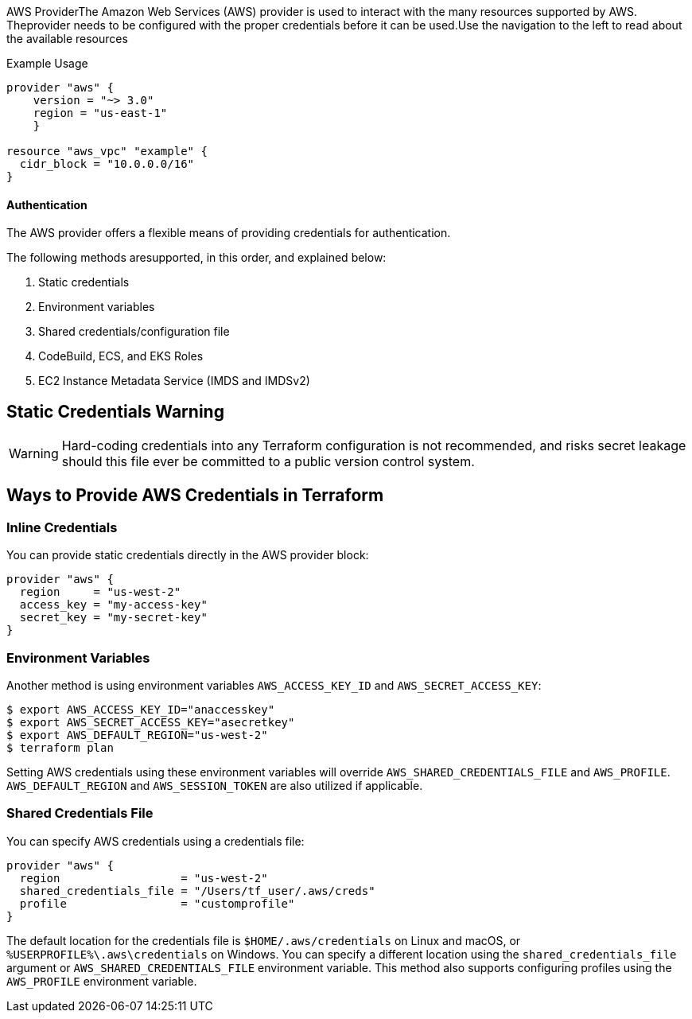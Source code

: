 


AWS ProviderThe Amazon Web Services (AWS) provider is used to interact with the many resources supported by AWS. Theprovider needs to be configured with the proper credentials before it can be used.Use the navigation to the left to read about the available resources



Example Usage
[source,yaml]
----
provider "aws" {
    version = "~> 3.0"
    region = "us-east-1"
    }

resource "aws_vpc" "example" {
  cidr_block = "10.0.0.0/16"
}
----

==== Authentication
The AWS provider offers a flexible means of providing credentials for authentication.

The following methods aresupported, in this order, and explained below:

. Static credentials
. Environment variables
. Shared credentials/configuration file
. CodeBuild, ECS, and EKS Roles
. EC2 Instance Metadata Service (IMDS and IMDSv2)



== Static Credentials Warning

WARNING: Hard-coding credentials into any Terraform configuration is not recommended, and risks secret leakage should this file ever be committed to a public version control system.

== Ways to Provide AWS Credentials in Terraform

=== Inline Credentials

You can provide static credentials directly in the AWS provider block:

[source,terraform]
----
provider "aws" {
  region     = "us-west-2"
  access_key = "my-access-key"
  secret_key = "my-secret-key"
}
----

=== Environment Variables

Another method is using environment variables `AWS_ACCESS_KEY_ID` and `AWS_SECRET_ACCESS_KEY`:

[source,shell]
----
$ export AWS_ACCESS_KEY_ID="anaccesskey"
$ export AWS_SECRET_ACCESS_KEY="asecretkey"
$ export AWS_DEFAULT_REGION="us-west-2"
$ terraform plan
----

Setting AWS credentials using these environment variables will override `AWS_SHARED_CREDENTIALS_FILE` and `AWS_PROFILE`. `AWS_DEFAULT_REGION` and `AWS_SESSION_TOKEN` are also utilized if applicable.

=== Shared Credentials File

You can specify AWS credentials using a credentials file:

[source,terraform]
----
provider "aws" {
  region                  = "us-west-2"
  shared_credentials_file = "/Users/tf_user/.aws/creds"
  profile                 = "customprofile"
}
----

The default location for the credentials file is `$HOME/.aws/credentials` on Linux and macOS, or `%USERPROFILE%\.aws\credentials` on Windows. You can specify a different location using the `shared_credentials_file` argument or `AWS_SHARED_CREDENTIALS_FILE` environment variable. This method also supports configuring profiles using the `AWS_PROFILE` environment variable.

